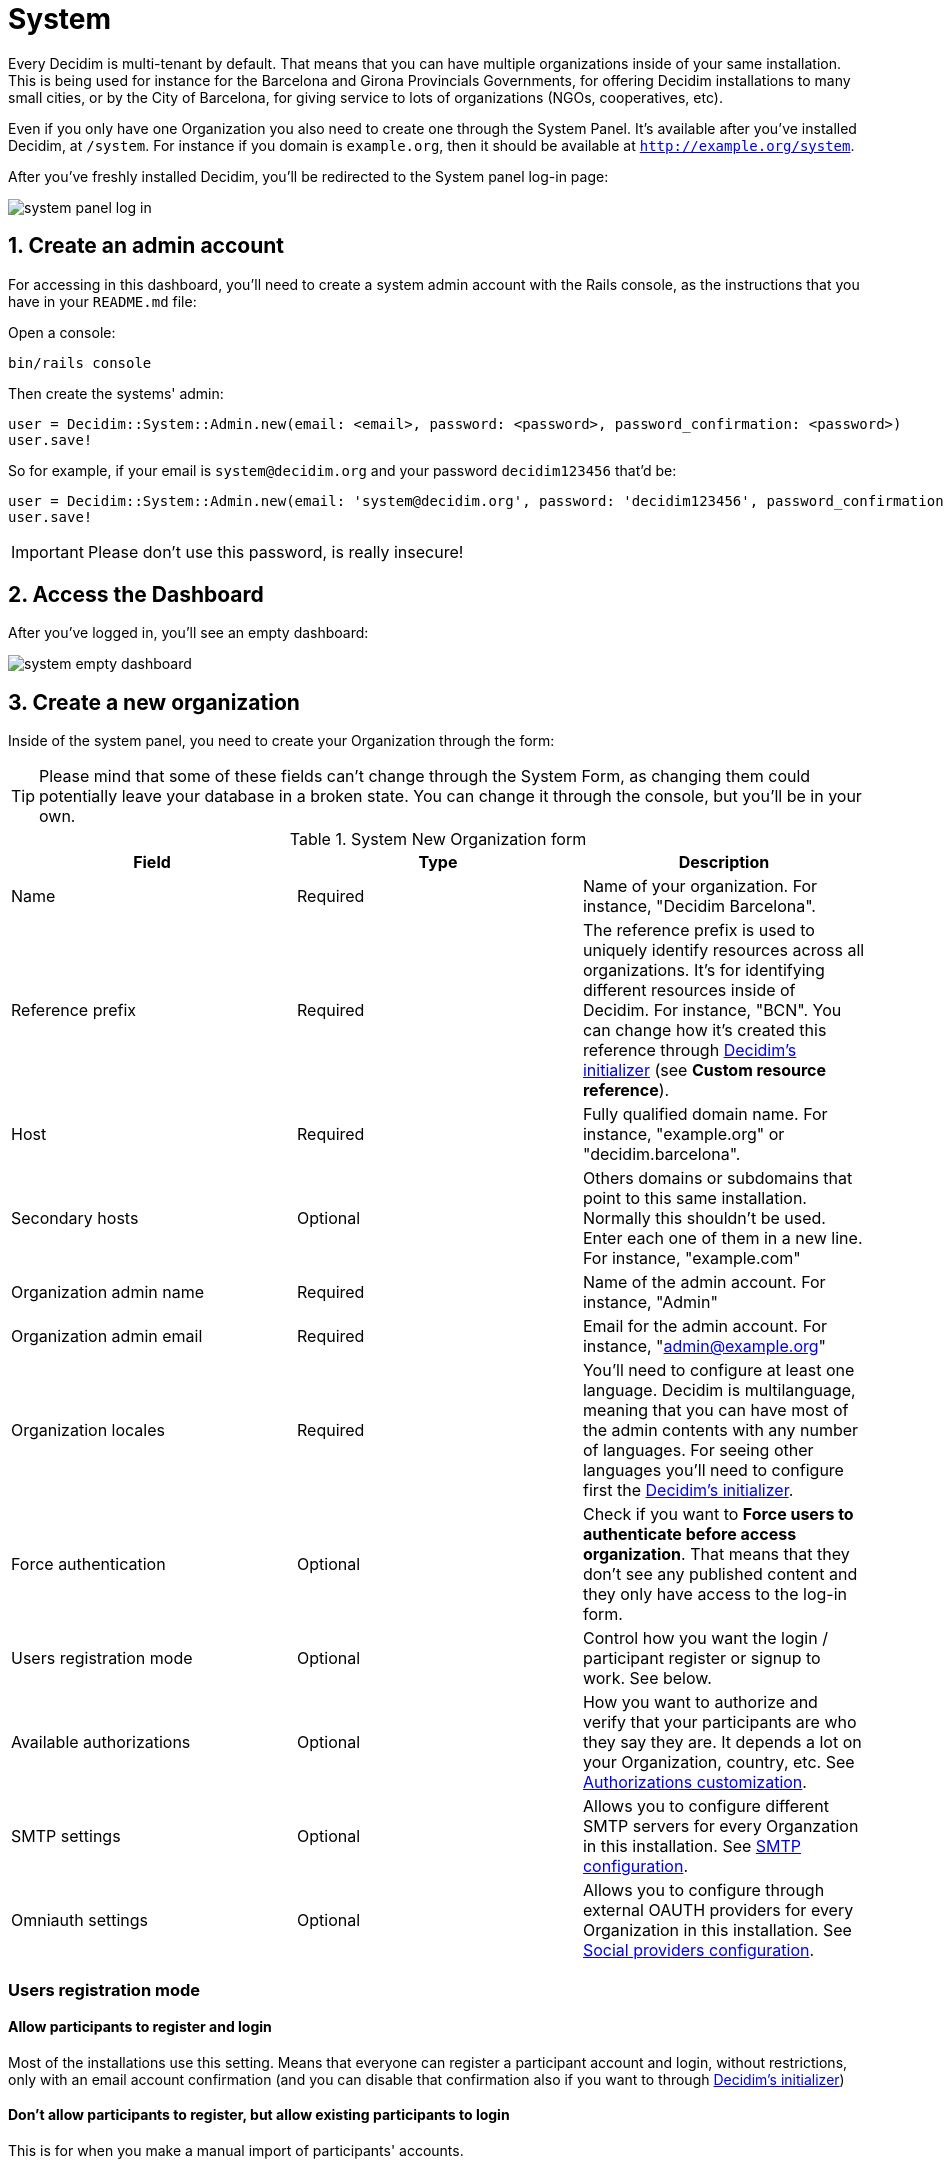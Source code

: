 = System 

Every Decidim is multi-tenant by default. That means that you can have multiple organizations inside of your same installation. This is being used for instance for the Barcelona and Girona Provincials Governments, for offering Decidim installations to many small cities, or by the City of Barcelona, for giving service to lots of organizations (NGOs, cooperatives, etc).

Even if you only have one Organization you also need to create one through the System Panel. It's available after you've installed Decidim, at `/system`. For instance if you domain is `example.org`, then it should be available at `http://example.org/system`.

After you've freshly installed Decidim, you'll be redirected to the System panel log-in page:

image::system-log_in.png[system panel log in]

== 1. Create an admin account

For accessing in this dashboard, you'll need to create a system admin account with the Rails console, as the instructions that you have in your `README.md` file:

Open a console:
[source, console]
....
bin/rails console
....

Then create the systems' admin:

[source, ruby]
....
user = Decidim::System::Admin.new(email: <email>, password: <password>, password_confirmation: <password>)
user.save!
....

So for example, if your email is `system@decidim.org` and your password `decidim123456` that'd be:

[source, ruby]
....
user = Decidim::System::Admin.new(email: 'system@decidim.org', password: 'decidim123456', password_confirmation: 'decidim123456')
user.save!
....

IMPORTANT: Please don't use this password, is really insecure!

== 2. Access the Dashboard

After you've logged in, you'll see an empty dashboard: 

image::system-dashboard.png[system empty dashboard]

== 3. Create a new organization

Inside of the system panel, you need to create your Organization through the form:

TIP: Please mind that some of these fields can't change through the System Form, as changing them could potentially leave your database in a broken state. You can change it through the console, but you'll be in your own.

.System New Organization form
|===
|Field |Type |Description

|Name
|Required
|Name of your organization. For instance, "Decidim Barcelona".

|Reference prefix
|Required
|The reference prefix is used to uniquely identify resources across all organizations. It's for identifying different resources inside of Decidim. For instance, "BCN". You can change how it's created this reference through xref:configure:initializer.adoc[Decidim's initializer] (see **Custom resource reference**).


|Host
|Required
|Fully qualified domain name. For instance, "example.org" or "decidim.barcelona".

|Secondary hosts
|Optional
|Others domains or subdomains that point to this same installation. Normally this shouldn't be used. Enter each one of them in a new line. For instance, "example.com"

|Organization admin name
|Required
|Name of the admin account. For instance, "Admin"

|Organization admin email
|Required
|Email for the admin account. For instance, "admin@example.org"

|Organization locales
|Required
|You'll need to configure at least one language. Decidim is multilanguage, meaning that you can have most of the admin contents with any number of languages. For seeing other languages you'll need to configure first the xref:configure:initializer.adoc[Decidim's initializer].

|Force authentication
|Optional
|Check if you want to **Force users to authenticate before access organization**. That means that they don't see any published content and they only have access to the log-in form.

|Users registration mode
|Optional
|Control how you want the login / participant register or signup to work. See below.

|Available authorizations
|Optional
|How you want to authorize and verify that your participants are who they say they are. It depends a lot on your Organization, country, etc. See xref:customize:authorizations.adoc[Authorizations customization].

|SMTP settings
|Optional
|Allows you to configure different SMTP servers for every Organzation in this installation. See xref:services:smtp.adoc[SMTP configuration].

|Omniauth settings
|Optional
|Allows you to configure through external OAUTH providers for every Organization in this installation. See xref:services:social_providers.adoc[Social providers configuration].
|===

=== Users registration mode

==== Allow participants to register and login

Most of the installations use this setting. Means that everyone can register a participant account and login, without restrictions, only with an email account confirmation (and you can disable that confirmation also if you want to through xref:configure:initializer.adoc[Decidim's initializer])

==== Don't allow participants to register, but allow existing participants to login

This is for when you make a manual import of participants' accounts.

==== Access only can be done with external accounts

In the case where you have an external provider configured (like the `Omniauth settings`) and you want to have accounts from only this provider.

== [Optional] 4. Edit an organization

Finally, you can also Edit an organization, although some fields can not be changed as some contents in the database depends on them.

For accessing your newly created Organization, you can do it going to the domain or subdomain that you've configured in `Host`.


